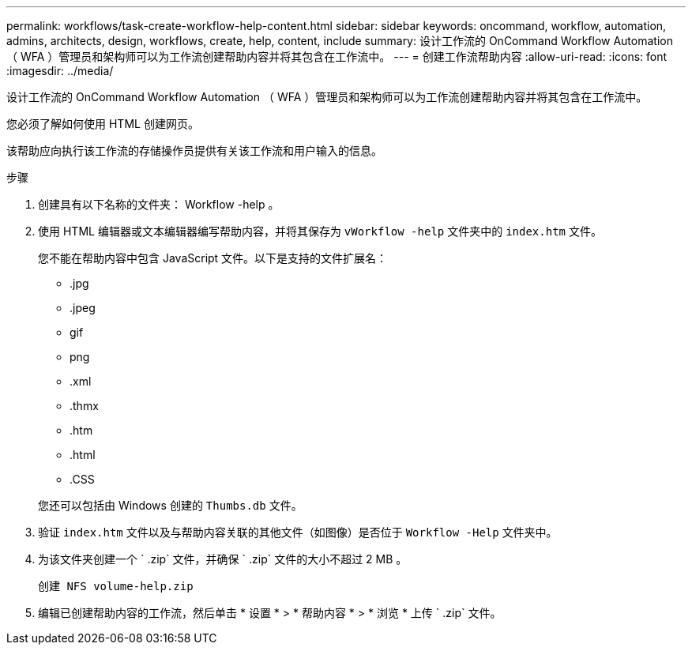 ---
permalink: workflows/task-create-workflow-help-content.html 
sidebar: sidebar 
keywords: oncommand, workflow, automation, admins, architects, design, workflows, create, help, content, include 
summary: 设计工作流的 OnCommand Workflow Automation （ WFA ）管理员和架构师可以为工作流创建帮助内容并将其包含在工作流中。 
---
= 创建工作流帮助内容
:allow-uri-read: 
:icons: font
:imagesdir: ../media/


[role="lead"]
设计工作流的 OnCommand Workflow Automation （ WFA ）管理员和架构师可以为工作流创建帮助内容并将其包含在工作流中。

您必须了解如何使用 HTML 创建网页。

该帮助应向执行该工作流的存储操作员提供有关该工作流和用户输入的信息。

.步骤
. 创建具有以下名称的文件夹： Workflow -help 。
. 使用 HTML 编辑器或文本编辑器编写帮助内容，并将其保存为 `vWorkflow -help` 文件夹中的 `index.htm` 文件。
+
您不能在帮助内容中包含 JavaScript 文件。以下是支持的文件扩展名：

+
** .jpg
** .jpeg
** gif
** png
** .xml
** .thmx
** .htm
** .html
** .CSS


+
您还可以包括由 Windows 创建的 `Thumbs.db` 文件。

. 验证 `index.htm` 文件以及与帮助内容关联的其他文件（如图像）是否位于 `Workflow -Help` 文件夹中。
. 为该文件夹创建一个 ` .zip` 文件，并确保 ` .zip` 文件的大小不超过 2 MB 。
+
`创建 NFS volume-help.zip`

. 编辑已创建帮助内容的工作流，然后单击 * 设置 * > * 帮助内容 * > * 浏览 * 上传 ` .zip` 文件。

